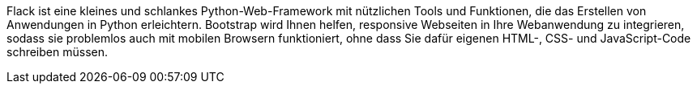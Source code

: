 Flack ist eine kleines und schlankes Python-Web-Framework mit nützlichen Tools und Funktionen, die das Erstellen von Anwendungen in Python erleichtern.
Bootstrap wird Ihnen helfen, responsive Webseiten in Ihre Webanwendung zu integrieren, sodass sie problemlos auch mit mobilen Browsern funktioniert, ohne dass Sie dafür eigenen HTML-, CSS- und JavaScript-Code schreiben müssen.
